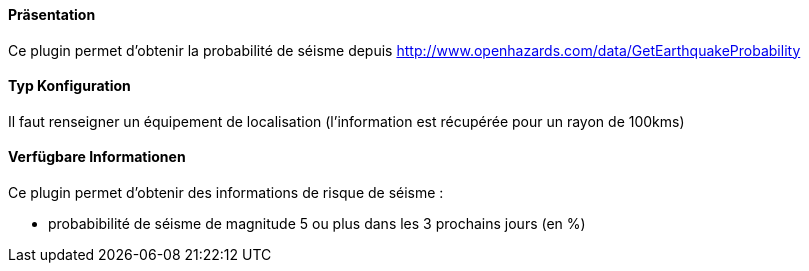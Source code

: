 ==== Präsentation

Ce plugin permet d'obtenir la probabilité de séisme depuis http://www.openhazards.com/data/GetEarthquakeProbability

==== Typ Konfiguration

Il faut renseigner un équipement de localisation (l'information est récupérée pour un rayon de 100kms)

==== Verfügbare Informationen 

Ce plugin permet d'obtenir des informations de risque de séisme :

- probabibilité de séisme de magnitude 5 ou plus dans les 3 prochains jours (en %)